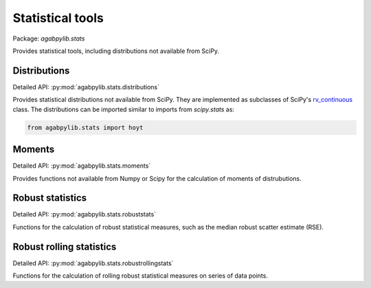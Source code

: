 Statistical tools
=================

Package: `agabpylib.stats`

Provides statistical tools, including distributions not available from SciPy.

Distributions
-------------

Detailed API: :py:mod:`agabpylib.stats.distributions`

Provides statistical distributions not available from SciPy. They are implemented as subclasses of SciPy's 
`rv_continuous <https://docs.scipy.org/doc/scipy/reference/generated/scipy.stats.rv_continuous.html#scipy.stats.rv_continuous>`_ class. 
The distributions can be imported similar to imports from `scipy.stats` as:

.. code-block:: python

    from agabpylib.stats import hoyt

Moments
-------

Detailed API: :py:mod:`agabpylib.stats.moments`

Provides functions not available from Numpy or Scipy for the calculation of
moments of distrubutions.

Robust statistics
-----------------

Detailed API: :py:mod:`agabpylib.stats.robuststats`

Functions for the calculation of robust statistical measures, such as the median
robust scatter estimate (RSE).

Robust rolling statistics
-------------------------

Detailed API: :py:mod:`agabpylib.stats.robustrollingstats`

Functions for the calculation of rolling robust statistical measures on series of data points.